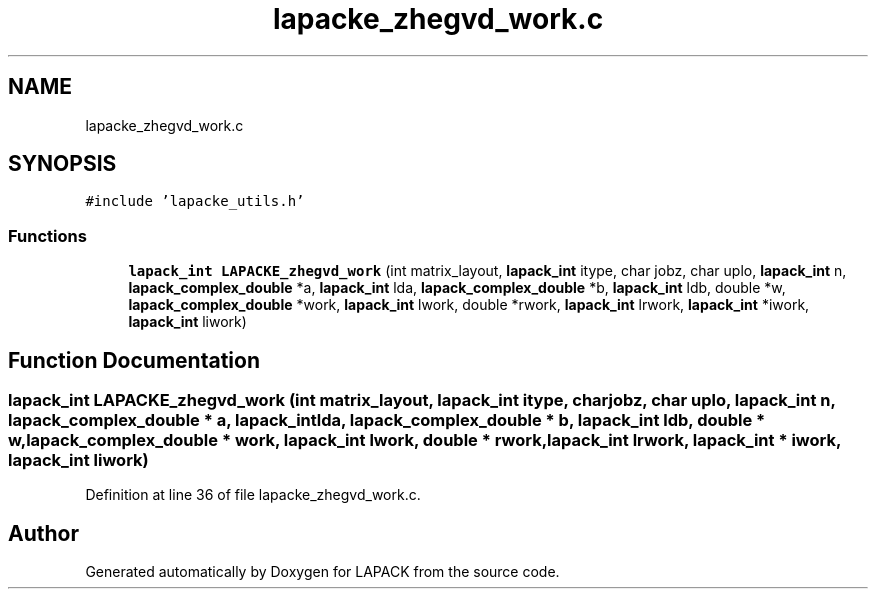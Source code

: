 .TH "lapacke_zhegvd_work.c" 3 "Tue Nov 14 2017" "Version 3.8.0" "LAPACK" \" -*- nroff -*-
.ad l
.nh
.SH NAME
lapacke_zhegvd_work.c
.SH SYNOPSIS
.br
.PP
\fC#include 'lapacke_utils\&.h'\fP
.br

.SS "Functions"

.in +1c
.ti -1c
.RI "\fBlapack_int\fP \fBLAPACKE_zhegvd_work\fP (int matrix_layout, \fBlapack_int\fP itype, char jobz, char uplo, \fBlapack_int\fP n, \fBlapack_complex_double\fP *a, \fBlapack_int\fP lda, \fBlapack_complex_double\fP *b, \fBlapack_int\fP ldb, double *w, \fBlapack_complex_double\fP *work, \fBlapack_int\fP lwork, double *rwork, \fBlapack_int\fP lrwork, \fBlapack_int\fP *iwork, \fBlapack_int\fP liwork)"
.br
.in -1c
.SH "Function Documentation"
.PP 
.SS "\fBlapack_int\fP LAPACKE_zhegvd_work (int matrix_layout, \fBlapack_int\fP itype, char jobz, char uplo, \fBlapack_int\fP n, \fBlapack_complex_double\fP * a, \fBlapack_int\fP lda, \fBlapack_complex_double\fP * b, \fBlapack_int\fP ldb, double * w, \fBlapack_complex_double\fP * work, \fBlapack_int\fP lwork, double * rwork, \fBlapack_int\fP lrwork, \fBlapack_int\fP * iwork, \fBlapack_int\fP liwork)"

.PP
Definition at line 36 of file lapacke_zhegvd_work\&.c\&.
.SH "Author"
.PP 
Generated automatically by Doxygen for LAPACK from the source code\&.
